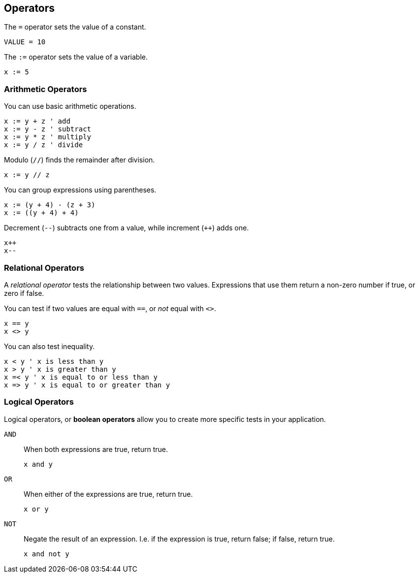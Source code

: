 == Operators

The `=` operator sets the value of a constant.

----
VALUE = 10
----

The `:=` operator sets the value of a variable.

----
x := 5
----

=== Arithmetic Operators

You can use basic arithmetic operations.

----
x := y + z ' add
x := y - z ' subtract
x := y * z ' multiply
x := y / z ' divide
----

Modulo (`//`) finds the remainder after division.

----
x := y // z
----

You can group expressions using parentheses.

----
x := (y + 4) - (z + 3)
x := ((y + 4) + 4)
----

Decrement (`--`) subtracts one from a value, while increment (`++`) adds one.

----
x++
x--
----

=== Relational Operators

A _relational operator_ tests the relationship between two values. Expressions that use them return a non-zero number if true, or zero if false.

You can test if two values are equal with `==`, or _not_ equal with `<>`.

----
x == y
x <> y
----

You can also test inequality.

----
x < y ' x is less than y
x > y ' x is greater than y
x =< y ' x is equal to or less than y
x => y ' x is equal to or greater than y
----

=== Logical Operators

Logical operators, or *boolean operators* allow you to create more specific tests in your application.

`AND`:: When both expressions are true, return true.
+
----
x and y
----

`OR`:: When either of the expressions are true, return true.
+
----
x or y
----

`NOT`:: Negate the result of an expression. I.e. if the expression is true, return false; if false, return true.
+
----
x and not y
----